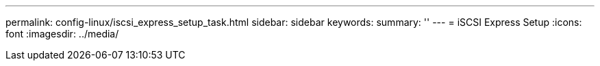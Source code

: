 ---
permalink: config-linux/iscsi_express_setup_task.html
sidebar: sidebar
keywords: 
summary: ''
---
= iSCSI Express Setup
:icons: font
:imagesdir: ../media/

[.lead]

